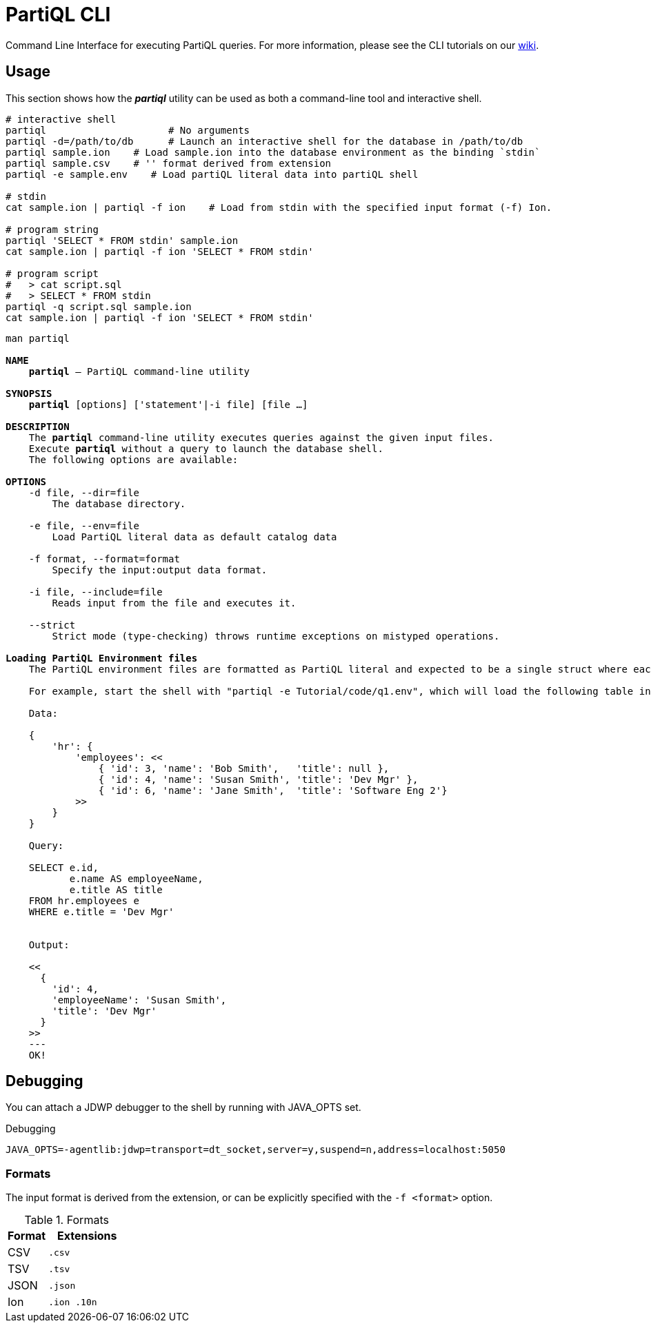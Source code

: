 = PartiQL CLI

Command Line Interface for executing PartiQL queries. For more information, please see the CLI tutorials on our xref:https://github.com/partiql/partiql-lang-kotlin/wiki[wiki].

== Usage

This section shows how the _**partiql**_ utility can be used as both a command-line tool and interactive shell.

[source,shell]
----
# interactive shell
partiql                     # No arguments
partiql -d=/path/to/db      # Launch an interactive shell for the database in /path/to/db
partiql sample.ion    # Load sample.ion into the database environment as the binding `stdin`
partiql sample.csv    # '' format derived from extension
partiql -e sample.env    # Load partiQL literal data into partiQL shell

# stdin
cat sample.ion | partiql -f ion    # Load from stdin with the specified input format (-f) Ion.

# program string
partiql 'SELECT * FROM stdin' sample.ion
cat sample.ion | partiql -f ion 'SELECT * FROM stdin'

# program script
#   > cat script.sql
#   > SELECT * FROM stdin
partiql -q script.sql sample.ion
cat sample.ion | partiql -f ion 'SELECT * FROM stdin'
----

[source,shell,subs=normal]
----
man partiql

**NAME**
    **partiql** -- PartiQL command-line utility

**SYNOPSIS**
    **partiql** [options] ['statement'|-i file] [file ...]

**DESCRIPTION**
    The **partiql** command-line utility executes queries against the given input files.
    Execute **partiql** without a query to launch the database shell.
    The following options are available:

**OPTIONS**
    -d file, --dir=file
        The database directory.

    -e file, --env=file
        Load PartiQL literal data as default catalog data

    -f format, --format=format
        Specify the input:output data format.

    -i file, --include=file
        Reads input from the file and executes it.

    --strict
        Strict mode (type-checking) throws runtime exceptions on mistyped operations.

**Loading PartiQL Environment files**
    The PartiQL environment files are formatted as PartiQL literal and expected to be a single struct where each key-value pair corresponds to a new table in the default catalog. You can load environment file into partiql interactive shell and run query against the tables.

    For example, start the shell with "partiql -e Tutorial/code/q1.env", which will load the following table into default catalog.

    Data:
+++
    {
        'hr': {
            'employees': <<
                { 'id': 3, 'name': 'Bob Smith',   'title': null },
                { 'id': 4, 'name': 'Susan Smith', 'title': 'Dev Mgr' },
                { 'id': 6, 'name': 'Jane Smith',  'title': 'Software Eng 2'}
            >>
        }
    }
+++
    Query:
+++
    SELECT e.id,
           e.name AS employeeName,
           e.title AS title
    FROM hr.employees e
    WHERE e.title = 'Dev Mgr'
+++

    Output:
+++
    <<
      {
        'id': 4,
        'employeeName': 'Susan Smith',
        'title': 'Dev Mgr'
      }
    >>
    ---
    OK!
+++

----


== Debugging

You can attach a JDWP debugger to the shell by running with JAVA_OPTS set.

.Debugging
[source, shell]
----
JAVA_OPTS=-agentlib:jdwp=transport=dt_socket,server=y,suspend=n,address=localhost:5050
----

=== Formats

The input format is derived from the extension, or can be explicitly specified with the `-f <format>` option.

.Formats
[cols="1,2m"]
|===
| Format | Extensions

| CSV | .csv
| TSV | .tsv
| JSON | .json
| Ion | .ion .10n
|===

